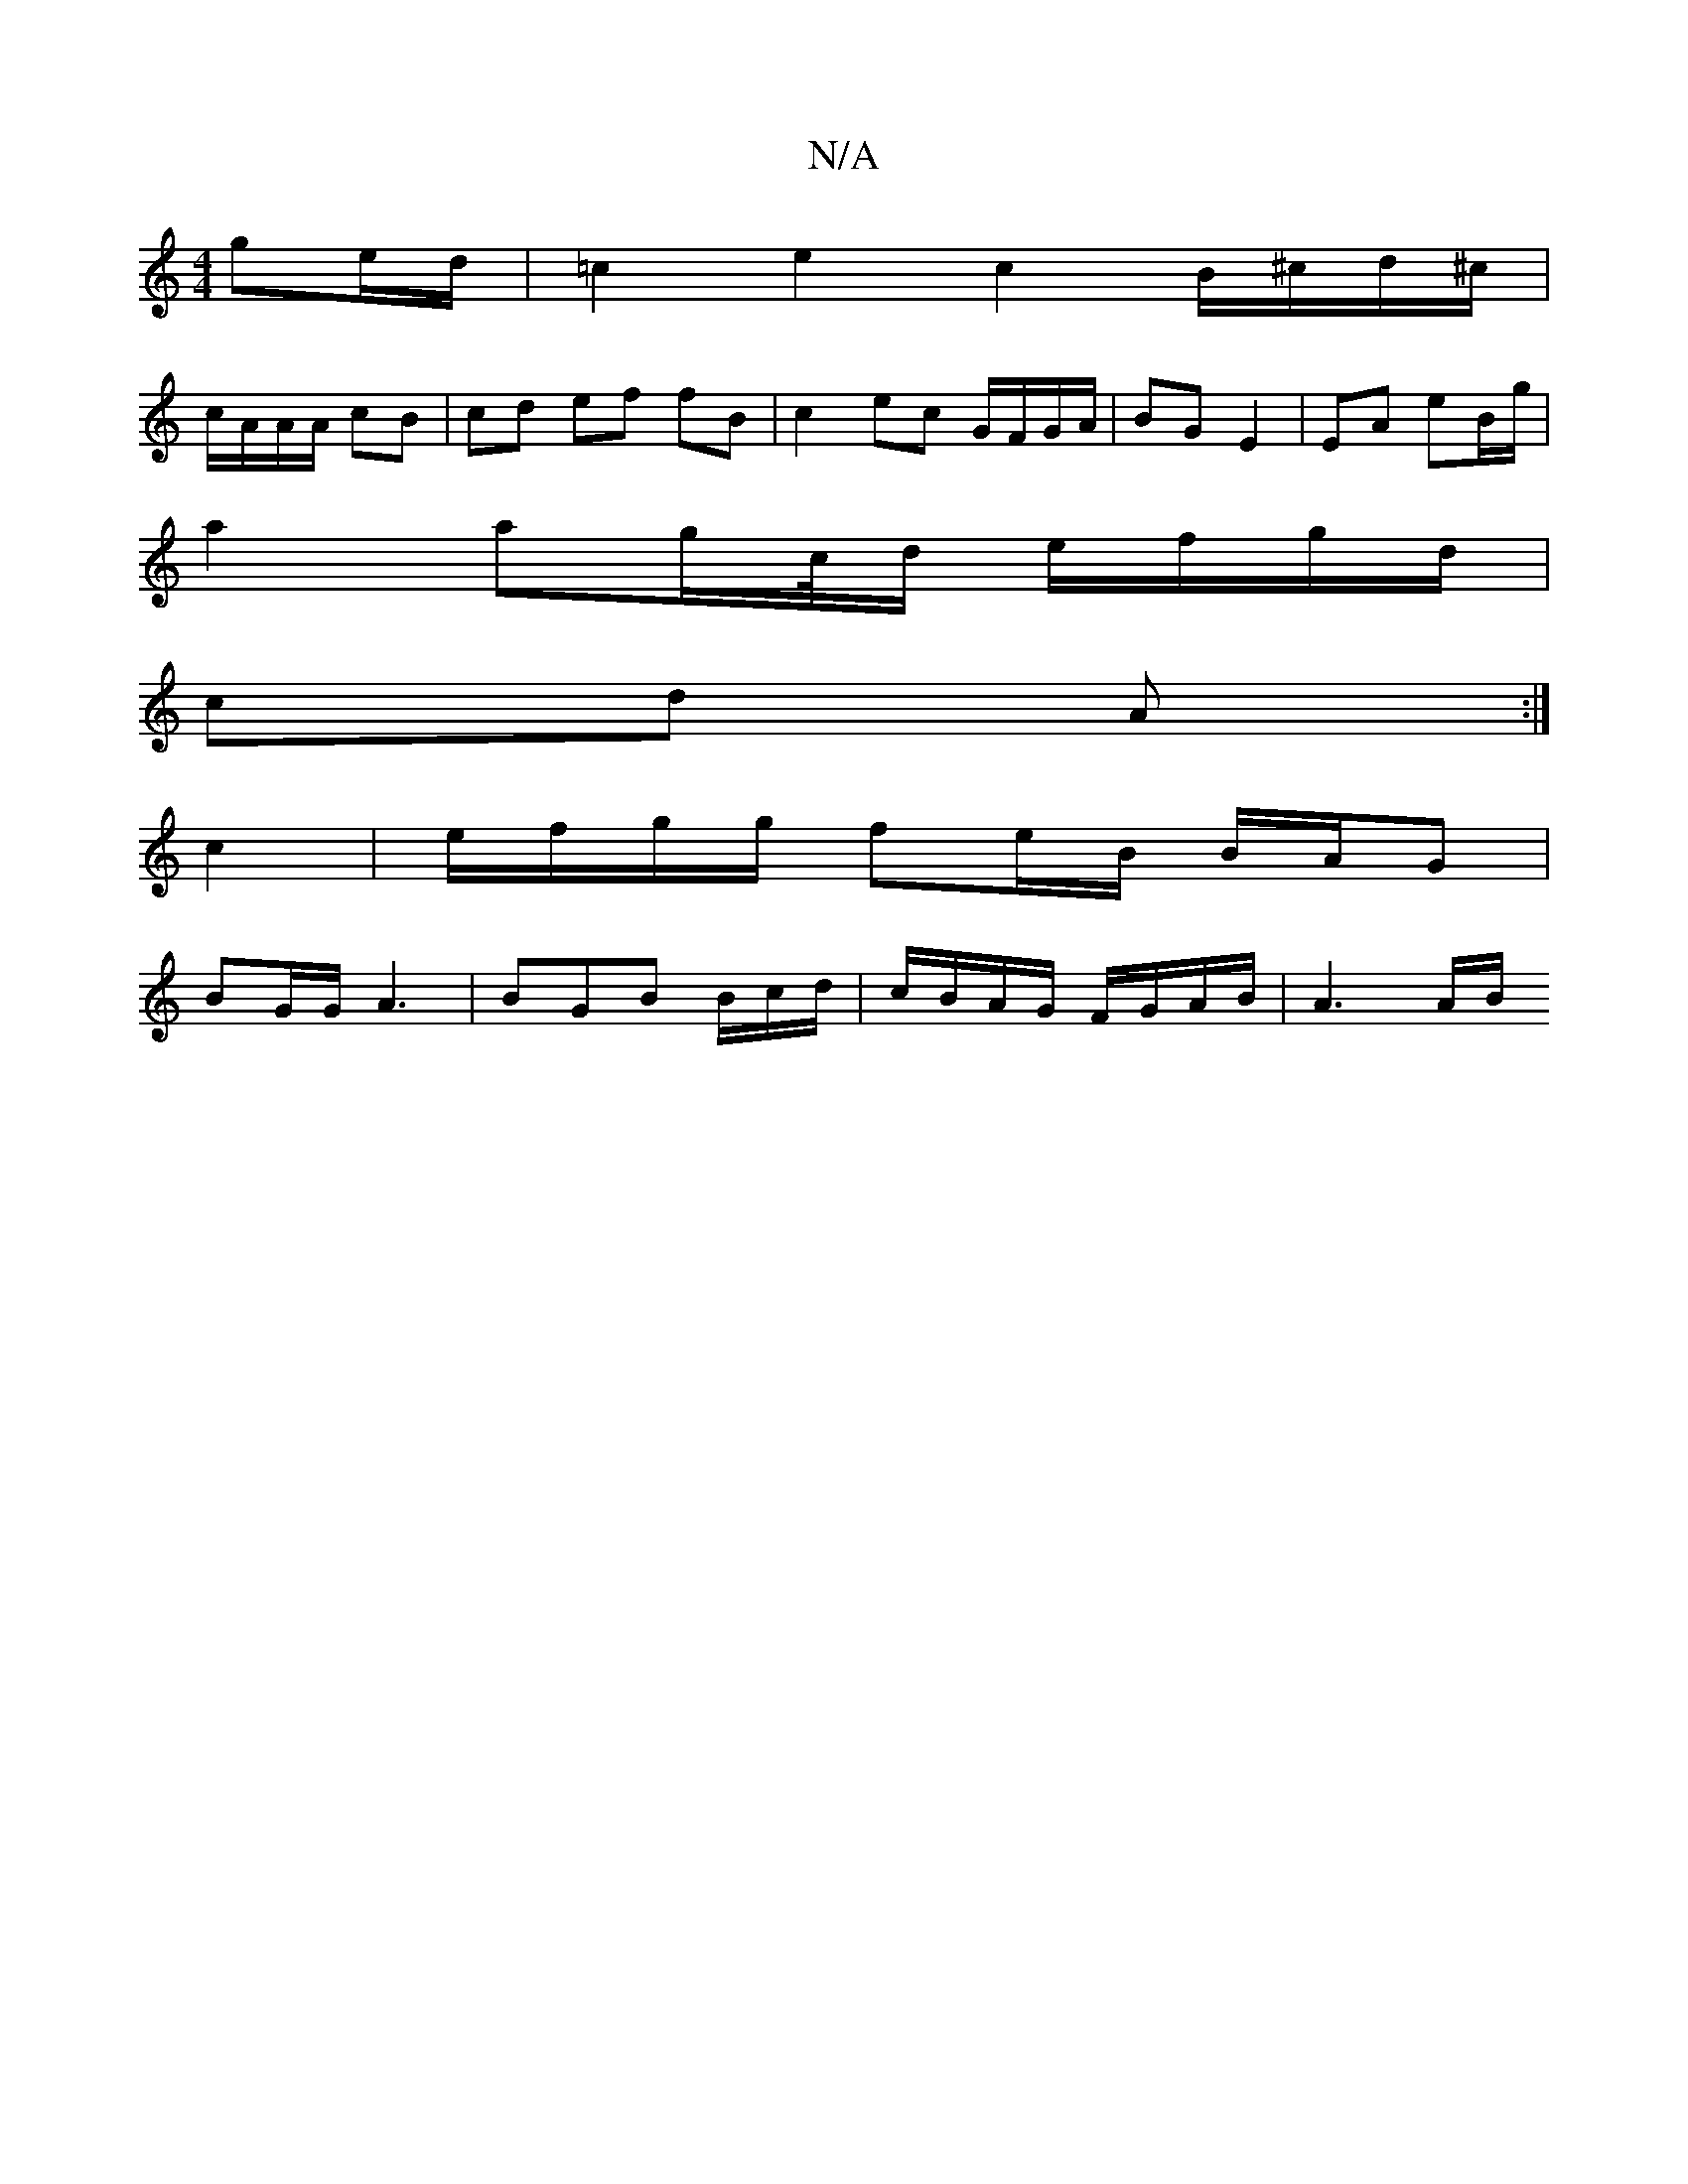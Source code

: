 X:1
T:N/A
M:4/4
R:N/A
K:Cmajor
ge/d/ | =c2 e2 c2 B/^c/d/^c/|
c/A/A/A/ cB | cd ef fB | c2 ec G/F/G/A/ | BG E2 | EA eB/g/ |
a2 ag/c//d/ e/f/g/d/ |
cd A :|
c2|e/f/g/g/ fe/B/ B/A/G |
BG/G/ A3- | BGB B/c/d/ | c/B/A/G/ F/G/A/B/ | A3 A/B/